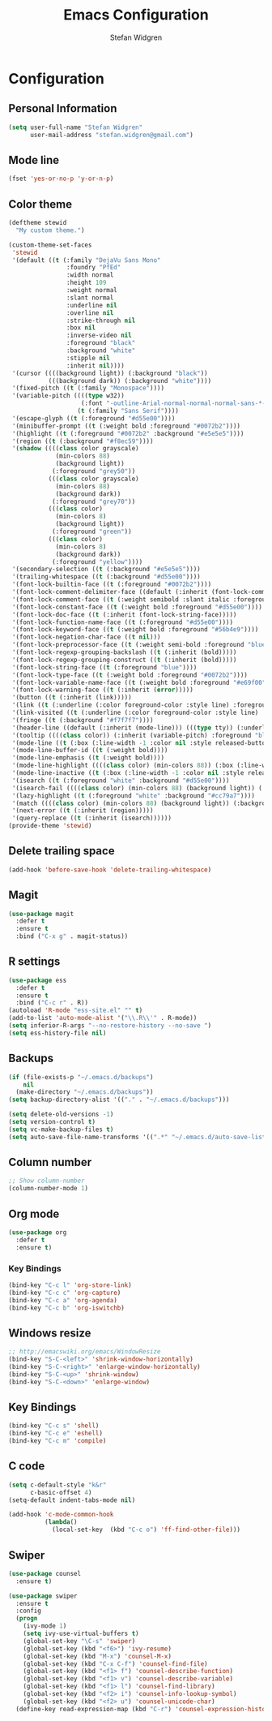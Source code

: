 #+TITLE: Emacs Configuration
#+AUTHOR: Stefan Widgren
#+OPTIONS: toc:4 h:4

* Configuration

** Personal Information

#+BEGIN_SRC emacs-lisp
(setq user-full-name "Stefan Widgren"
      user-mail-address "stefan.widgren@gmail.com")
#+END_SRC
** Mode line

#+BEGIN_SRC emacs-lisp
(fset 'yes-or-no-p 'y-or-n-p)
#+END_SRC
** Color theme
#+BEGIN_SRC emacs-lisp
  (deftheme stewid
    "My custom theme.")

  (custom-theme-set-faces
   'stewid
   '(default ((t (:family "DejaVu Sans Mono"
                  :foundry "PfEd"
                  :width normal
                  :height 109
                  :weight normal
                  :slant normal
                  :underline nil
                  :overline nil
                  :strike-through nil
                  :box nil
                  :inverse-video nil
                  :foreground "black"
                  :background "white"
                  :stipple nil
                  :inherit nil))))
   '(cursor ((((background light)) (:background "black"))
             (((background dark)) (:background "white"))))
   '(fixed-pitch ((t (:family "Monospace"))))
   '(variable-pitch ((((type w32))
                      (:font "-outline-Arial-normal-normal-normal-sans-*-*-*-*-p-*-iso8859-1"))
                     (t (:family "Sans Serif"))))
   '(escape-glyph ((t (:foreground "#d55e00"))))
   '(minibuffer-prompt ((t (:weight bold :foreground "#0072b2"))))
   '(highlight ((t (:foreground "#0072b2" :background "#e5e5e5"))))
   '(region ((t (:background "#f8ec59"))))
   '(shadow ((((class color grayscale)
               (min-colors 88)
               (background light))
              (:foreground "grey50"))
             (((class color grayscale)
               (min-colors 88)
               (background dark))
              (:foreground "grey70"))
             (((class color)
               (min-colors 8)
               (background light))
              (:foreground "green"))
             (((class color)
               (min-colors 8)
               (background dark))
              (:foreground "yellow"))))
   '(secondary-selection ((t (:background "#e5e5e5"))))
   '(trailing-whitespace ((t (:background "#d55e00"))))
   '(font-lock-builtin-face ((t (:foreground "#0072b2"))))
   '(font-lock-comment-delimiter-face ((default (:inherit (font-lock-comment-face)))))
   '(font-lock-comment-face ((t (:weight semibold :slant italic :foreground "#009e73"))))
   '(font-lock-constant-face ((t (:weight bold :foreground "#d55e00"))))
   '(font-lock-doc-face ((t (:inherit (font-lock-string-face)))))
   '(font-lock-function-name-face ((t (:foreground "#d55e00"))))
   '(font-lock-keyword-face ((t (:weight bold :foreground "#56b4e9"))))
   '(font-lock-negation-char-face ((t nil)))
   '(font-lock-preprocessor-face ((t (:weight semi-bold :foreground "blue" :inherit (font-lock-builtin-face)))))
   '(font-lock-regexp-grouping-backslash ((t (:inherit (bold)))))
   '(font-lock-regexp-grouping-construct ((t (:inherit (bold)))))
   '(font-lock-string-face ((t (:foreground "blue"))))
   '(font-lock-type-face ((t (:weight bold :foreground "#0072b2"))))
   '(font-lock-variable-name-face ((t (:weight bold :foreground "#e69f00"))))
   '(font-lock-warning-face ((t (:inherit (error)))))
   '(button ((t (:inherit (link)))))
   '(link ((t (:underline (:color foreground-color :style line) :foreground "#0072b2"))))
   '(link-visited ((t (:underline (:color foreground-color :style line) :foreground "#cc79a7"))))
   '(fringe ((t (:background "#f7f7f7"))))
   '(header-line ((default (:inherit (mode-line))) (((type tty)) (:underline (:color foreground-color :style line) :inverse-video nil)) (((class color grayscale) (background light)) (:box nil :foreground "grey20" :background "grey90")) (((class color grayscale) (background dark)) (:box nil :foreground "grey90" :background "grey20")) (((class mono) (background light)) (:underline (:color foreground-color :style line) :box nil :inverse-video nil :foreground "black" :background "white")) (((class mono) (background dark)) (:underline (:color foreground-color :style line) :box nil :inverse-video nil :foreground "white" :background "black"))))
   '(tooltip ((((class color)) (:inherit (variable-pitch) :foreground "black" :background "lightyellow")) (t (:inherit (variable-pitch)))))
   '(mode-line ((t (:box (:line-width -1 :color nil :style released-button) :foreground "black" :background "#e5e5e5"))))
   '(mode-line-buffer-id ((t (:weight bold))))
   '(mode-line-emphasis ((t (:weight bold))))
   '(mode-line-highlight ((((class color) (min-colors 88)) (:box (:line-width 2 :color "grey40" :style released-button))) (t (:inherit (highlight)))))
   '(mode-line-inactive ((t (:box (:line-width -1 :color nil :style released-button) :foreground "black" :background "#b0b0b0"))))
   '(isearch ((t (:foreground "white" :background "#d55e00"))))
   '(isearch-fail ((((class color) (min-colors 88) (background light)) (:background "RosyBrown1")) (((class color) (min-colors 88) (background dark)) (:background "red4")) (((class color) (min-colors 16)) (:background "red")) (((class color) (min-colors 8)) (:background "red")) (((class color grayscale)) (:foreground "grey")) (t (:inverse-video t))))
   '(lazy-highlight ((t (:foreground "white" :background "#cc79a7"))))
   '(match ((((class color) (min-colors 88) (background light)) (:background "yellow1")) (((class color) (min-colors 88) (background dark)) (:background "RoyalBlue3")) (((class color) (min-colors 8) (background light)) (:foreground "black" :background "yellow")) (((class color) (min-colors 8) (background dark)) (:foreground "white" :background "blue")) (((type tty) (class mono)) (:inverse-video t)) (t (:background "gray"))))
   '(next-error ((t (:inherit (region)))))
   '(query-replace ((t (:inherit (isearch))))))
  (provide-theme 'stewid)

#+END_SRC

** Delete trailing space

#+BEGIN_SRC emacs-lisp
(add-hook 'before-save-hook 'delete-trailing-whitespace)
#+END_SRC

** Magit

#+BEGIN_SRC emacs-lisp
(use-package magit
  :defer t
  :ensure t
  :bind ("C-x g" . magit-status))
#+END_SRC

** R settings

#+BEGIN_SRC emacs-lisp
(use-package ess
  :defer t
  :ensure t
  :bind ("C-c r" . R))
(autoload 'R-mode "ess-site.el" "" t)
(add-to-list 'auto-mode-alist '("\\.R\\'" . R-mode))
(setq inferior-R-args "--no-restore-history --no-save ")
(setq ess-history-file nil)
#+END_SRC

** Backups
#+BEGIN_SRC emacs-lisp
(if (file-exists-p "~/.emacs.d/backups")
    nil
  (make-directory "~/.emacs.d/backups"))
(setq backup-directory-alist '(("." . "~/.emacs.d/backups")))
#+END_SRC

#+BEGIN_SRC emacs-lisp
(setq delete-old-versions -1)
(setq version-control t)
(setq vc-make-backup-files t)
(setq auto-save-file-name-transforms '((".*" "~/.emacs.d/auto-save-list/" t)))
#+END_SRC

** Column number
#+BEGIN_SRC emacs-lisp
;; Show column-number
(column-number-mode 1)
#+END_SRC
** Org mode
#+BEGIN_SRC emacs-lisp
(use-package org
  :defer t
  :ensure t)
#+END_SRC

*** Key Bindings

#+BEGIN_SRC emacs-lisp
(bind-key "C-c l" 'org-store-link)
(bind-key "C-c c" 'org-capture)
(bind-key "C-c a" 'org-agenda)
(bind-key "C-c b" 'org-iswitchb)
#+END_SRC

** Windows resize
#+BEGIN_SRC emacs-lisp
;; http://emacswiki.org/emacs/WindowResize
(bind-key "S-C-<left>" 'shrink-window-horizontally)
(bind-key "S-C-<right>" 'enlarge-window-horizontally)
(bind-key "S-C-<up>" 'shrink-window)
(bind-key "S-C-<down>" 'enlarge-window)
#+END_SRC

** Key Bindings
#+BEGIN_SRC emacs-lisp
(bind-key "C-c s" 'shell)
(bind-key "C-c e" 'eshell)
(bind-key "C-c m" 'compile)
#+END_SRC

** C code
#+BEGIN_SRC emacs-lisp
(setq c-default-style "k&r"
      c-basic-offset 4)
(setq-default indent-tabs-mode nil)

(add-hook 'c-mode-common-hook
          (lambda()
            (local-set-key  (kbd "C-c o") 'ff-find-other-file)))
 #+END_SRC

** Swiper
#+BEGIN_SRC emacs-lisp
  (use-package counsel
    :ensure t)

  (use-package swiper
    :ensure t
    :config
    (progn
      (ivy-mode 1)
      (setq ivy-use-virtual-buffers t)
      (global-set-key "\C-s" 'swiper)
      (global-set-key (kbd "<f6>") 'ivy-resume)
      (global-set-key (kbd "M-x") 'counsel-M-x)
      (global-set-key (kbd "C-x C-f") 'counsel-find-file)
      (global-set-key (kbd "<f1> f") 'counsel-describe-function)
      (global-set-key (kbd "<f1> v") 'counsel-describe-variable)
      (global-set-key (kbd "<f1> l") 'counsel-find-library)
      (global-set-key (kbd "<f2> i") 'counsel-info-lookup-symbol)
      (global-set-key (kbd "<f2> u") 'counsel-unicode-char)
    (define-key read-expression-map (kbd "C-r") 'counsel-expression-history)))
#+END_SRC
